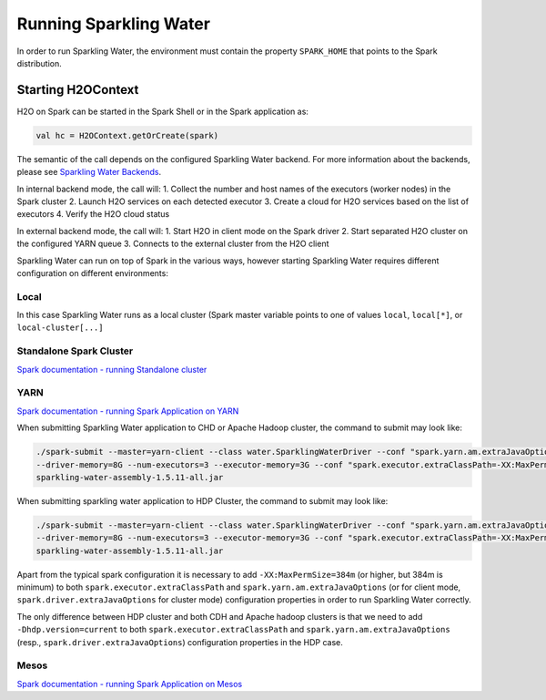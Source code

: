 Running Sparkling Water
=======================

In order to run Sparkling Water, the environment must contain the
property ``SPARK_HOME`` that points to the Spark distribution.

Starting H2OContext
-------------------

H2O on Spark can be started in the Spark Shell or in the Spark
application as:

.. code:: scala

    val hc = H2OContext.getOrCreate(spark)

The semantic of the call depends on the configured Sparkling Water
backend. For more information about the backends, please see `Sparkling
Water Backends <backends.rst>`__.

In internal backend mode, the call will:
1. Collect the number and host
names of the executors (worker nodes) in the Spark cluster
2. Launch H2O
services on each detected executor
3. Create a cloud for H2O services
based on the list of executors
4. Verify the H2O cloud status

In external backend mode, the call will:
1. Start H2O in client mode on
the Spark driver
2. Start separated H2O cluster on the configured YARN
queue
3. Connects to the external cluster from the H2O client

Sparkling Water can run on top of Spark in the various ways, however
starting Sparkling Water requires different configuration on different
environments:

Local
~~~~~

In this case Sparkling Water runs as a local cluster (Spark master
variable points to one of values ``local``, ``local[*]``, or
``local-cluster[...]``

Standalone Spark Cluster
~~~~~~~~~~~~~~~~~~~~~~~~

`Spark documentation - running Standalone
cluster <http://spark.apache.org/docs/latest/spark-standalone.html>`__

YARN
~~~~

`Spark documentation - running Spark Application on
YARN <http://spark.apache.org/docs/latest/running-on-yarn.html>`__

When submitting Sparkling Water application to CHD or Apache Hadoop
cluster, the command to submit may look like:

.. code:: bash

    ./spark-submit --master=yarn-client --class water.SparklingWaterDriver --conf "spark.yarn.am.extraJavaOptions=-XX:MaxPermSize=384m -Dhdp.version=current"
    --driver-memory=8G --num-executors=3 --executor-memory=3G --conf "spark.executor.extraClassPath=-XX:MaxPermSize=384m -Dhdp.version=current"
    sparkling-water-assembly-1.5.11-all.jar

When submitting sparkling water application to HDP Cluster, the command
to submit may look like:

.. code:: bash

    ./spark-submit --master=yarn-client --class water.SparklingWaterDriver --conf "spark.yarn.am.extraJavaOptions=-XX:MaxPermSize=384m -Dhdp.version=current"
    --driver-memory=8G --num-executors=3 --executor-memory=3G --conf "spark.executor.extraClassPath=-XX:MaxPermSize=384m -Dhdp.version=current"
    sparkling-water-assembly-1.5.11-all.jar

Apart from the typical spark configuration it is necessary to add
``-XX:MaxPermSize=384m`` (or higher, but 384m is minimum) to both
``spark.executor.extraClassPath`` and ``spark.yarn.am.extraJavaOptions``
(or for client mode, ``spark.driver.extraJavaOptions`` for cluster mode)
configuration properties in order to run Sparkling Water correctly.

The only difference between HDP cluster and both CDH and Apache hadoop
clusters is that we need to add ``-Dhdp.version=current`` to both
``spark.executor.extraClassPath`` and ``spark.yarn.am.extraJavaOptions``
(resp., ``spark.driver.extraJavaOptions``) configuration properties in
the HDP case.

Mesos
~~~~~

`Spark documentation - running Spark Application on
Mesos <http://spark.apache.org/docs/latest/running-on-mesos.html>`__
